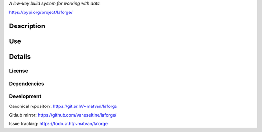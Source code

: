 *A low-key build system for working with data.*

https://pypi.org/project/laforge/

*******************************
Description
*******************************

*******************************
Use
*******************************

*******************************
Details
*******************************

--------------
License
--------------

--------------
Dependencies
--------------

--------------
Development
--------------

Canonical repository: https://git.sr.ht/~matvan/laforge

Github mirror: https://github.com/vaneseltine/laforge/

Issue tracking: https://todo.sr.ht/~matvan/laforge
